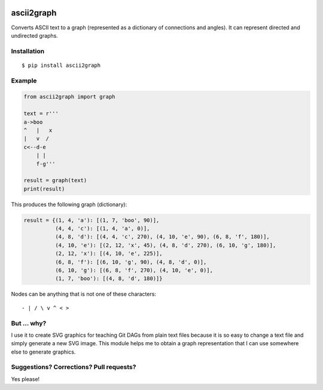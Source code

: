 .. image:: https://travis-ci.org/bast/ascii2graph.svg?branch=master
   :target: https://travis-ci.org/bast/ascii2graph/builds
.. image:: https://img.shields.io/badge/license-%20MPL--v2.0-blue.svg
   :target: ../master/LICENSE


ascii2graph
===========

Converts ASCII text to a graph (represented as a dictionary of connections and
angles). It can represent directed and undirected graphs.


Installation
------------

::

  $ pip install ascii2graph


Example
-------

.. code-block:: python

  from ascii2graph import graph

  text = r'''
  a->boo
  ^   |   x
  |   v  /
  c<--d-e
      | |
      f-g'''

  result = graph(text)
  print(result)

This produces the following graph (dictionary):

.. code-block:: python

  result = {(1, 4, 'a'): [(1, 7, 'boo', 90)],
            (4, 4, 'c'): [(1, 4, 'a', 0)],
            (4, 8, 'd'): [(4, 4, 'c', 270), (4, 10, 'e', 90), (6, 8, 'f', 180)],
            (4, 10, 'e'): [(2, 12, 'x', 45), (4, 8, 'd', 270), (6, 10, 'g', 180)],
            (2, 12, 'x'): [(4, 10, 'e', 225)],
            (6, 8, 'f'): [(6, 10, 'g', 90), (4, 8, 'd', 0)],
            (6, 10, 'g'): [(6, 8, 'f', 270), (4, 10, 'e', 0)],
            (1, 7, 'boo'): [(4, 8, 'd', 180)]}

Nodes can be anything that is not one of these characters::

  - | / \ v ^ < >


But ... why?
------------

I use it to create SVG graphics for teaching Git DAGs from plain text files
because it is so easy to change a text file and simply generate a new SVG
image. This module helps me to obtain a graph representation that I can use
somewhere else to generate graphics.


Suggestions? Corrections? Pull requests?
----------------------------------------

Yes please!
